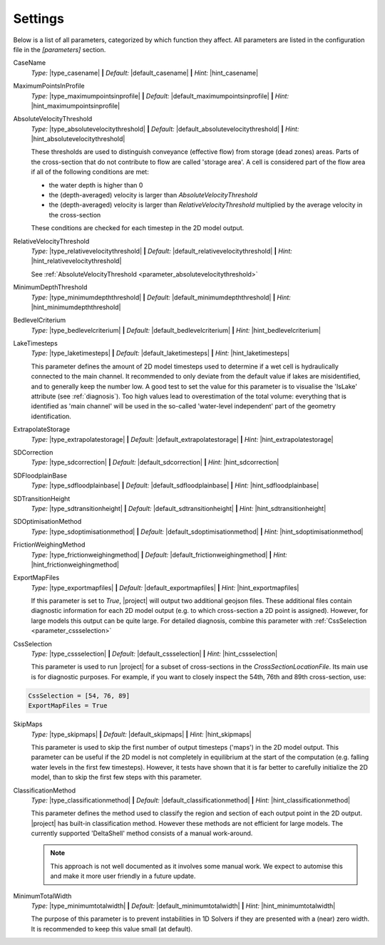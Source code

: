 Settings
==========

Below is a list of all parameters, categorized by which function they affect. All parameters are listed in the configuration file in the `[parameters]` section. 

.. role:: sep (strong)
.. role:: aspect (emphasis)



.. _parameter_casename:
.. container:: dl-parameters

    CaseName
        :aspect:`Type:` |type_casename| 
        :sep:`|` :aspect:`Default:` |default_casename|
        :sep:`|` :aspect:`Hint:` |hint_casename|
                      
.. _parameter_maximumpointsinprofile:
.. container:: dl-parameters

    MaximumPointsInProfile
        :aspect:`Type:` |type_maximumpointsinprofile| 
        :sep:`|` :aspect:`Default:` |default_maximumpointsinprofile|
        :sep:`|` :aspect:`Hint:` |hint_maximumpointsinprofile|
        
.. _parameter_absolutevelocitythreshold:
.. container:: dl-parameters

    AbsoluteVelocityThreshold
        :aspect:`Type:`                |type_absolutevelocitythreshold| 
        :sep:`|` :aspect:`Default:` |default_absolutevelocitythreshold|
        :sep:`|` :aspect:`Hint:`    |hint_absolutevelocitythreshold|

        These thresholds are used to distinguish conveyance (effective flow) from storage (dead zones) areas. Parts of the cross-section that do not contribute to flow are called 'storage area'. A cell is considered part of the flow area if all of the following conditions are met:

        - the water depth is higher than 0
        - the (depth-averaged) velocity is larger than `AbsoluteVelocityThreshold`
        - the (depth-averaged) velocity is larger than `RelativeVelocityThreshold` multiplied by the average velocity in the cross-section

        These conditions are checked for each timestep in the 2D model output.

.. _parameter_relativevelocitythreshold:
.. container:: dl-parameters

    RelativeVelocityThreshold
        :aspect:`Type:`                |type_relativevelocitythreshold| 
        :sep:`|` :aspect:`Default:` |default_relativevelocitythreshold|
        :sep:`|` :aspect:`Hint:`    |hint_relativevelocitythreshold|
    
        See :ref:`AbsoluteVelocityThreshold <parameter_absolutevelocitythreshold>`

.. _parameter_minimumdepththreshold:
.. container:: dl-parameters

    MinimumDepthThreshold
        :aspect:`Type:`                |type_minimumdepththreshold| 
        :sep:`|` :aspect:`Default:` |default_minimumdepththreshold|
        :sep:`|` :aspect:`Hint:`    |hint_minimumdepththreshold|

.. _parameter_bedlevelcriterium:
.. container:: dl-parameters

    BedlevelCriterium
        :aspect:`Type:`                |type_bedlevelcriterium| 
        :sep:`|` :aspect:`Default:` |default_bedlevelcriterium|
        :sep:`|` :aspect:`Hint:`    |hint_bedlevelcriterium|

.. _parameter_laketimesteps:
.. container:: dl-parameters

    LakeTimesteps
        :aspect:`Type:`                |type_laketimesteps| 
        :sep:`|` :aspect:`Default:` |default_laketimesteps|
        :sep:`|` :aspect:`Hint:`    |hint_laketimesteps|

        This parameter defines the amount of 2D model timesteps used to determine if a wet cell is hydraulically connected to the main channel. It recommended to only deviate from the default value if lakes are misidentified, and to generally keep the number low. A good test to set the value for this parameter is to visualise the 'IsLake' attribute (see :ref:`diagnosis`). Too high values lead to overestimation of the total volume: everything that is identified as 'main channel' will be used in the so-called 'water-level independent' part of the geometry identification. 

.. _parameter_extrapolatestorage:
.. container:: dl-parameters

    ExtrapolateStorage
        :aspect:`Type:`                |type_extrapolatestorage| 
        :sep:`|` :aspect:`Default:` |default_extrapolatestorage|
        :sep:`|` :aspect:`Hint:`    |hint_extrapolatestorage|

.. _parameter_sdcorrection:
.. container:: dl-parameters

    SDCorrection
        :aspect:`Type:`                |type_sdcorrection| 
        :sep:`|` :aspect:`Default:` |default_sdcorrection|
        :sep:`|` :aspect:`Hint:`    |hint_sdcorrection|

.. _parameter_sdfloodplainbase:
.. container:: dl-parameters

    SDFloodplainBase
        :aspect:`Type:`                |type_sdfloodplainbase| 
        :sep:`|` :aspect:`Default:` |default_sdfloodplainbase|
        :sep:`|` :aspect:`Hint:`    |hint_sdfloodplainbase|

.. _parameter_sdtransitionheight:
.. container:: dl-parameters

    SDTransitionHeight
        :aspect:`Type:`                |type_sdtransitionheight| 
        :sep:`|` :aspect:`Default:` |default_sdtransitionheight|
        :sep:`|` :aspect:`Hint:`    |hint_sdtransitionheight|

.. _parameter_sdoptimisationmethod:
.. container:: dl-parameters

    SDOptimisationMethod
        :aspect:`Type:`                |type_sdoptimisationmethod| 
        :sep:`|` :aspect:`Default:` |default_sdoptimisationmethod|
        :sep:`|` :aspect:`Hint:`    |hint_sdoptimisationmethod|


.. _parameter_frictionweighingmethod:
.. container:: dl-parameters

    FrictionWeighingMethod
        :aspect:`Type:`                |type_frictionweighingmethod| 
        :sep:`|` :aspect:`Default:` |default_frictionweighingmethod|
        :sep:`|` :aspect:`Hint:`    |hint_frictionweighingmethod|

.. _parameter_exportmapfiles:
.. container:: dl-parameters

    ExportMapFiles
        :aspect:`Type:`                |type_exportmapfiles| 
        :sep:`|` :aspect:`Default:` |default_exportmapfiles|
        :sep:`|` :aspect:`Hint:`    |hint_exportmapfiles|
        
        If this parameter is set to `True`, |project| will output two additional geojson files. These additional files contain diagnostic information for each 2D model output (e.g. to which cross-section a 2D point is assigned). However, for large models this output can be quite large. For detailed diagnosis, combine this parameter with :ref:`CssSelection <parameter_cssselection>`


.. _parameter_cssselection:
.. container:: dl-parameters

    CssSelection
        :aspect:`Type:`                |type_cssselection| 
        :sep:`|` :aspect:`Default:` |default_cssselection|
        :sep:`|` :aspect:`Hint:`    |hint_cssselection|

        This parameter is used to run |project| for a subset of cross-sections in the `CrossSectionLocationFile`. Its main use is for diagnostic purposes. For example, if you want to closely inspect the 54th, 76th and 89th cross-section, use:

    .. code-block:: text
    
        CssSelection = [54, 76, 89]
        ExportMapFiles = True


.. _parameter_skipmaps:
.. container:: dl-parameters

    SkipMaps
        :aspect:`Type:`                |type_skipmaps| 
        :sep:`|` :aspect:`Default:` |default_skipmaps|
        :sep:`|` :aspect:`Hint:`    |hint_skipmaps|

        This parameter is used to skip the first number of output timesteps ('maps') in the 2D model output. This parameter can be useful if the 2D model is not completely in equilibrium at the start of the computation (e.g. falling water levels in the first few timesteps). However, it tests have shown that it is far better to carefully initialize the 2D model, than to skip the first few steps with this parameter. 

.. _parameter_classificationmethod:
.. container:: dl-parameters

    ClassificationMethod
        :aspect:`Type:` |type_classificationmethod| 
        :sep:`|` :aspect:`Default:` |default_classificationmethod|
        :sep:`|` :aspect:`Hint:`    |hint_classificationmethod|

        This parameter defines the method used to classify the region and section of each output point in the 2D output. |project| has built-in classification method. However these methods are not efficient for large models. The currently supported 'DeltaShell' method consists of a manual work-around. 

        .. note:: 
            This approach is not well documented as it involves some manual work. We expect to automise this and make it more user friendly in a future update. 


.. _parameter_minimumtotalwidth:
.. container:: dl-parameters

    MinimumTotalWidth
        :aspect:`Type:`                |type_minimumtotalwidth| 
        :sep:`|` :aspect:`Default:` |default_minimumtotalwidth|
        :sep:`|` :aspect:`Hint:`    |hint_minimumtotalwidth|

        The purpose of this parameter is to prevent instabilities in 1D Solvers if they are presented with a (near) zero width. It is recommended to keep this value small (at default). 


